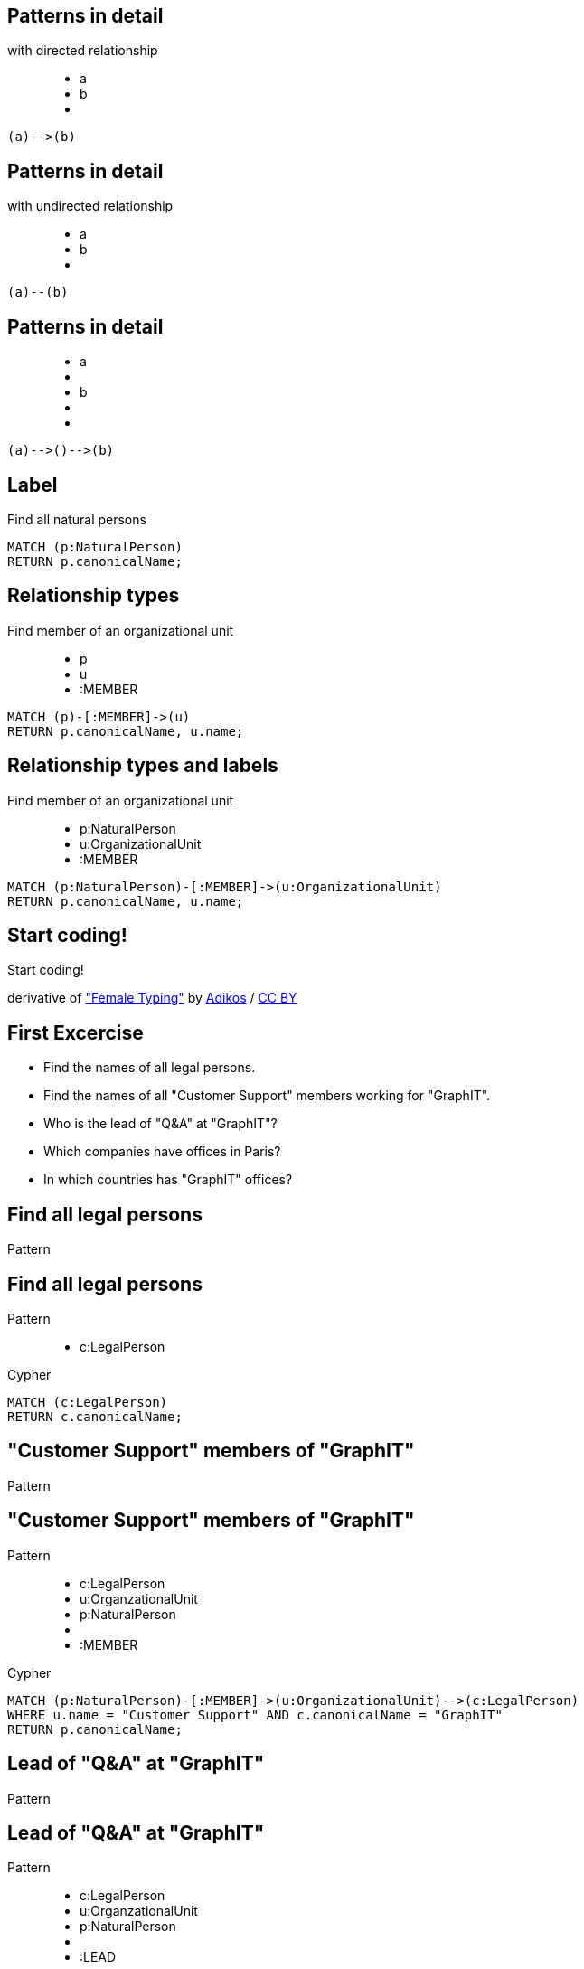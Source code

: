== Patterns in detail

with directed relationship

++++
<figure class="graph-diagram">
  <ul class="graph-diagram-markup" data-internal-scale="10" data-external-scale="1">
    <li class="node" data-node-id="0" data-x="-50" data-y="-40">
      <span class="caption">a</span>
    </li>
    <li class="node" data-node-id="1" data-x="-20" data-y="-40">
      <span class="caption">b</span>
    </li>
    <li class="relationship" data-from="0" data-to="1"></li>
  </ul>
</figure>
++++

[source,options="step"]
----
(a)-->(b)
----

== Patterns in detail

with undirected relationship

++++
<figure class="graph-diagram">
  <ul class="graph-diagram-markup" data-internal-scale="10" data-external-scale="1">
    <li class="node" data-node-id="0" data-x="-50" data-y="-40">
      <span class="caption">a</span>
    </li>
    <li class="node" data-node-id="1" data-x="-20" data-y="-40">
      <span class="caption">b</span>
    </li>
    <li class="relationship" data-from="0" data-to="1" data-undirected="true"></li>
  </ul>
</figure>
++++

[source,options="step"]
----
(a)--(b)
----

== Patterns in detail

++++
<figure class="graph-diagram">
  <ul class="graph-diagram-markup" data-internal-scale="1.47" data-external-scale="1">
    <li class="node" data-node-id="1" data-x="-676" data-y="-19">
      <span class="caption">a</span>
    </li>
    <li class="node" data-node-id="2" data-x="-436.7494493341767" data-y="-19"></li>
    <li class="node" data-node-id="3" data-x="-203.94842072571268" data-y="-19">
      <span class="caption">b</span>
    </li>
    <li class="relationship" data-from="1" data-to="2"></li>
    <li class="relationship" data-from="2" data-to="3"></li>
  </ul>
</figure>
++++


[source,options="step"]
----
(a)-->()-->(b)
----

== Label

Find all natural persons

[source,options="step"]
----
MATCH (p:NaturalPerson)
RETURN p.canonicalName;
----

== Relationship types

Find member of an organizational unit

++++
<figure class="graph-diagram">
  <ul class="graph-diagram-markup" data-internal-scale="1.47" data-external-scale="1">
    <li class="node" data-node-id="1" data-x="-676" data-y="-19">
      <span class="caption">p</span>
    </li>
    <li class="node" data-node-id="2" data-x="-351.03516361989097" data-y="-19">
      <span class="caption">u</span>
    </li>
    <li class="relationship" data-from="1" data-to="2">
      <span class="type">:MEMBER</span>
    </li>
  </ul>
</figure>
++++

[source,options="step"]
----
MATCH (p)-[:MEMBER]->(u)
RETURN p.canonicalName, u.name;
----

== Relationship types and labels

Find member of an organizational unit

++++
<figure class="graph-diagram">
  <ul class="graph-diagram-markup" data-internal-scale="1.47" data-external-scale="0.5">
    <li class="node" data-node-id="1" data-x="-676" data-y="-19">
      <span class="caption">p:NaturalPerson</span>
    </li>
    <li class="node" data-node-id="2" data-x="221.7539520263672" data-y="-19">
      <span class="caption">u:OrganizationalUnit</span>
    </li>
    <li class="relationship" data-from="1" data-to="2">
      <span class="type">:MEMBER</span>
    </li>
  </ul>
</figure>
++++

[source,options="step"]
----
MATCH (p:NaturalPerson)-[:MEMBER]->(u:OrganizationalUnit)
RETURN p.canonicalName, u.name;
----

[canvas-image="./img/coding-sw.jpg"]
== Start coding!

[role="canvas-caption", position="center"]
Start coding!

++++
<div class="img-ref">
derivative of <a href="https://www.flickr.com/photos/adikos/4440682278">"Female Typing"</a> by <a href="https://www.flickr.com/photos/adikos/">Adikos</a> / <a href="http://creativecommons.org/licenses/by/2.0/">CC BY</a>
<div>
++++

== First Excercise

- Find the names of all legal persons.
- Find the names of all "Customer Support" members working for "GraphIT".
- Who is the lead of "Q&A" at "GraphIT"?
- Which companies have offices in Paris?
- In which countries has "GraphIT" offices? 

== Find all legal persons

[options="step"]
Pattern


== Find all legal persons

Pattern

++++
<figure class="graph-diagram">
  <ul class="graph-diagram-markup" data-internal-scale="1.47" data-external-scale="0.6">
    <li class="node" data-node-id="1" data-x="-676" data-y="-19">
      <span class="caption">c:LegalPerson</span>
    </li>
  </ul>
</figure>
++++

[options="step"]
Cypher

[source,options="step"]
----
MATCH (c:LegalPerson)
RETURN c.canonicalName;
----


== "Customer Support" members of "GraphIT"

[options="step"]
Pattern

== "Customer Support" members of "GraphIT"

Pattern

++++
<figure class="graph-diagram">
  <ul class="graph-diagram-markup" data-internal-scale="1.54" data-external-scale="0.6">
    <li class="node" data-node-id="1" data-x="-738.3950625616012" data-y="-31.244897959183675">
      <span class="caption">c:LegalPerson</span>
    </li>
    <li class="node" data-node-id="3" data-x="-1271.278139283057" data-y="-31.244897959183675">
      <span class="caption">u:OrganzationalUnit</span>
    </li>
    <li class="node" data-node-id="4" data-x="-1851.9610105761099" data-y="-31.244897959183675">
      <span class="caption">p:NaturalPerson</span>
    </li>
    <li class="relationship" data-from="3" data-to="1"></li>
    <li class="relationship" data-from="4" data-to="3">
      <span class="type">:MEMBER</span>
    </li>
  </ul>
</figure>
++++

[options="step"]
Cypher

[source,options="step"]
----
MATCH (p:NaturalPerson)-[:MEMBER]->(u:OrganizationalUnit)-->(c:LegalPerson)
WHERE u.name = "Customer Support" AND c.canonicalName = "GraphIT"
RETURN p.canonicalName;
----

== Lead of "Q&A" at "GraphIT"

[options="step"]
Pattern

== Lead of "Q&A" at "GraphIT"

Pattern

++++
<figure class="graph-diagram">
  <ul class="graph-diagram-markup" data-internal-scale="1.54" data-external-scale="0.6">
    <li class="node" data-node-id="1" data-x="-738.3950625616012" data-y="-31.244897959183675">
      <span class="caption">c:LegalPerson</span>
    </li>
    <li class="node" data-node-id="3" data-x="-1271.278139283057" data-y="-31.244897959183675">
      <span class="caption">u:OrganzationalUnit</span>
    </li>
    <li class="node" data-node-id="4" data-x="-1851.9610105761099" data-y="-31.244897959183675">
      <span class="caption">p:NaturalPerson</span>
    </li>
    <li class="relationship" data-from="3" data-to="1"></li>
    <li class="relationship" data-from="3" data-to="4">
      <span class="type">:LEAD</span>
    </li>
  </ul>
</figure>
++++

[options="step"]
Cypher

[source,options="step"]
----
MATCH (p:NaturalPerson)<-[:LEAD]-(u:OrganizationalUnit)-->(c:LegalPerson)
WHERE u.name = "Q&A" AND c.canonicalName = "GraphIT"
RETURN p.canonicalName;
----

== Companies with offices in Paris

[options="step"]
Pattern

== Companies with offices in Paris

Pattern

++++
<figure class="graph-diagram">
  <ul class="graph-diagram-markup" data-internal-scale="1.54" data-external-scale="0.6">
    <li class="node" data-node-id="1" data-x="-926.9929027097343" data-y="-31.244897959183675">
      <span class="caption">city:City</span>
    </li>
    <li class="node" data-node-id="3" data-x="-1271.278139283057" data-y="-31.244897959183675">
      <span class="caption">:Office</span>
    </li>
    <li class="node" data-node-id="4" data-x="-1697.3037903549252" data-y="-31.244897959183675">
      <span class="caption">c:LegalPerson</span>
    </li>
    <li class="relationship" data-from="3" data-to="1"></li>
    <li class="relationship" data-from="4" data-to="3"></li>
  </ul>
</figure>
++++

[options="step"]
Cypher

[source,options="step"]
----
MATCH (c:LegalPerson)-->(:Office)-->(city:City)
WHERE city.name = "Paris"
RETURN c.canonicalName;
----

== Countries with "GraphIT" offices

[options="step"]
Pattern

== Countries with "GraphIT" offices

Pattern

++++
<figure class="graph-diagram">
  <ul class="graph-diagram-markup" data-internal-scale="1.54" data-external-scale="0.6">
    <li class="node" data-node-id="1" data-x="-1035.4194005283218" data-y="-31.244897959183675">
      <span class="caption">:City</span>
    </li>
    <li class="node" data-node-id="3" data-x="-1316.3285051769287" data-y="-31.244897959183675">
      <span class="caption">:Office</span>
    </li>
    <li class="node" data-node-id="4" data-x="-1697.3037903549252" data-y="-31.244897959183675">
      <span class="caption">c:LegalPerson</span>
    </li>
    <li class="node" data-node-id="5" data-x="-734.977202670841" data-y="-31.244897959183675">
      <span class="caption">country:Country</span>
    </li>
    <li class="relationship" data-from="3" data-to="1"></li>
    <li class="relationship" data-from="4" data-to="3"></li>
    <li class="relationship" data-from="1" data-to="5"></li>
  </ul>
</figure>
++++

[options="step"]
Cypher

[source,options="step"]
----
MATCH (c:LegalPerson)-->(:Office)-->(:City)-->(country:Country)
WHERE c.canonicalName = "GraphIT"
RETURN country.name;
----